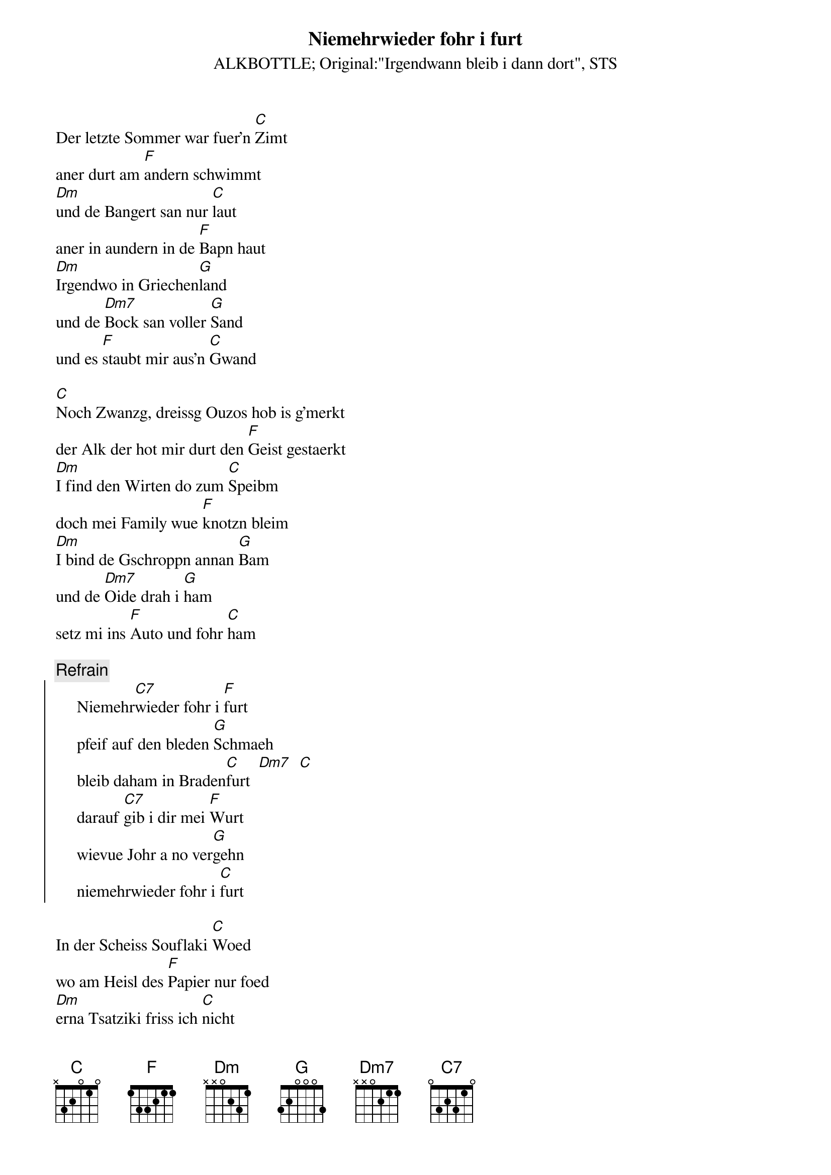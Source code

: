 # From:    Kaempf Michael <Kaempf@p6.gud.siemens.co.at>
{t:Niemehrwieder fohr i furt}
{st:ALKBOTTLE}
{st:Original:"Irgendwann bleib i dann dort", STS}

Der letzte Sommer war fuer'n [C]Zimt
aner durt am [F]andern schwimmt
[Dm]und de Bangert san nur [C]laut
aner in aundern in de [F]Bapn haut
[Dm]Irgendwo in Griechen[G]land
und de [Dm7]Bock san voller [G]Sand
und es [F]staubt mir aus'n [C]Gwand

[C]Noch Zwanzg, dreissg Ouzos hob is g'merkt
der Alk der hot mir durt den [F]Geist gestaerkt
[Dm]I find den Wirten do zum [C]Speibm
doch mei Family wue [F]knotzn bleim
[Dm]I bind de Gschroppn annan [G]Bam
und de [Dm7]Oide drah i [G]ham
setz mi ins [F]Auto und fohr [C]ham

{c:Refrain}
{soc}
     Niemehr[C7]wieder fohr i [F]furt
     pfeif auf den bleden [G]Schmaeh
     bleib daham in Braden[C]furt  [Dm7]  [C]
     darauf [C7]gib i dir mei [F]Wurt
     wievue Johr a no ver[G]gehn
     niemehrwieder fohr i [C]furt
{eoc}

In der Scheiss Souflaki [C]Woed
wo am Heisl des [F]Papier nur foed
[Dm]erna Tsatziki friss ich [C]nicht
des foit ma eh glei wieder [F]aus'm Gsicht
[Dm]und des Hotel geht mir am [G]Geist
do hoerts in [Dm7]Nochbarn wann er [G]scheisst
und seina [F]Oidn ane [C]reisst

Oba no is ned soweit
noch was zu tun befiehlt die [F]Uebelkeit
[Dm]doch bevor der Magen[C]saft
dieses Gschloder ueber'd [F]Gurgel rafft
[Dm]speib i scho irgendwo am [G]Strand
a [Dm7]Toschentiachl in da [G]Hand
und wisch mir's [F]Gspiebene vom [C]Gwand

{c:Refrain,  two times}
